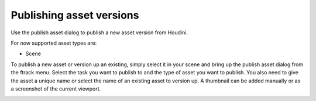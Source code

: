 ..
    :copyright: Copyright (c) 2016 Postmodern Digital

.. _using/publishing:

*************************
Publishing asset versions
*************************

Use the publish asset dialog to publish a new asset version from Houdini.

For now supported asset types are:

* Scene

To publish a new asset or version up an existing, simply select it in your scene
and bring up the publish asset dialog from the ftrack menu. Select the task you
want to publish to and the type of asset you want to publish. You also need to
give the asset a unique name or select the name of an existing asset to version
up. A thumbnail can be added manually or as a screenshot of the current
viewport.

.. image:: /image/houdini_publish_asset.png
